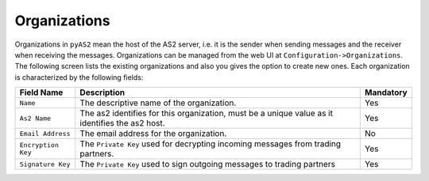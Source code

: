 Organizations
=============
Organizations in ``pyAS2`` mean the host of the AS2 server, i.e. it is the sender when sending messages and the 
receiver when receiving the messages. Organizations can be managed from the web UI at ``Configuration->Organizations``.
The following screen lists the existing organizations and also you gives the option to create new ones. Each
organization is characterized by the following fields:

==================  ==========================================  =========
Field Name          Description                                 Mandatory
==================  ==========================================  =========
``Name``            The descriptive name of the organization.   Yes                               
``As2 Name``        The as2 identifies for this organization,   Yes  
                    must be a unique value as it identifies 
                    the as2 host. 
``Email Address``   The email address for the organization.     No
``Encryption Key``  The ``Private Key`` used for decrypting     Yes
                    incoming messages from trading partners.
``Signature Key``   The ``Private Key`` used to sign outgoing   Yes
                    messages to trading partners
==================  ==========================================  =========
